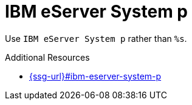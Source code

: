 :navtitle: IBM eServer System p
:keywords: reference, rule, IBM eServer System p

= IBM eServer System p

Use `IBM eServer System p` rather than `%s`.

.Additional Resources

* link:{ssg-url}#ibm-eserver-system-p[]

